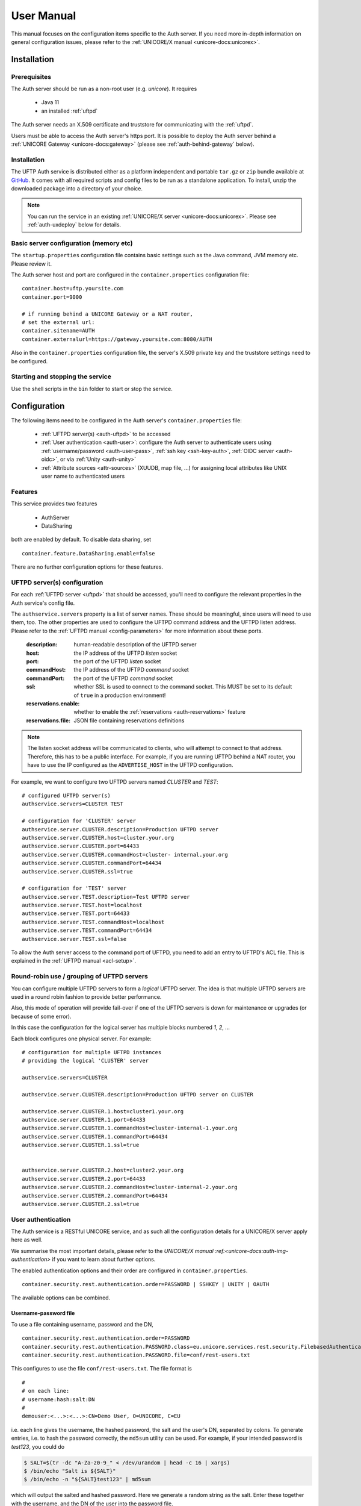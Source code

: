 .. _authserver-manual:

|auth-guide-img| User Manual
============================

.. |auth-guide-img| image:: ../../_static/user-guide.png
	:height: 32px
	:align: middle

This manual focuses on the configuration items specific to the Auth server. If you need more 
in-depth information on general configuration issues, please refer to the :ref:`UNICORE/X manual 
<unicore-docs:unicorex>`.


|settings-img| Installation
---------------------------

.. |settings-img| image:: ../../_static/installer.png
	:height: 32px
	:align: middle

.. _auth-prerequsites:

Prerequisites
~~~~~~~~~~~~~

The Auth server should be run as a non-root user (e.g. *unicore*). It requires

 * Java 11
 * an installed :ref:`uftpd`

The Auth server needs an X.509 certificate and truststore
for communicating with the :ref:`uftpd`.

Users must be able to access the Auth server's https port. It is
possible to deploy the Auth server behind a :ref:`UNICORE Gateway
<unicore-docs:gateway>` 
(please see :ref:`auth-behind-gateway` below).


Installation
~~~~~~~~~~~~

The UFTP Auth service is distributed either 
as a platform independent and portable ``tar.gz`` or ``zip`` bundle available at
`GitHub <https://github.com/UNICORE-EU/uftp/releases>`__.
It comes with all required scripts and config files to be run as a standalone application. 
To install, unzip the downloaded package into a directory of your choice.

.. note::
 You can run the service in an existing :ref:`UNICORE/X server 
 <unicore-docs:unicorex>`.  Please see
 :ref:`auth-uxdeploy` below for details.


Basic server configuration (memory etc)
~~~~~~~~~~~~~~~~~~~~~~~~~~~~~~~~~~~~~~~

The ``startup.properties`` configuration file contains basic settings
such as the Java command, JVM memory etc. Please review it.

The Auth server host and port are configured in the ``container.properties``
configuration file::

	container.host=uftp.yoursite.com
	container.port=9000

	# if running behind a UNICORE Gateway or a NAT router, 
	# set the external url:
	container.sitename=AUTH
	container.externalurl=https://gateway.yoursite.com:8080/AUTH

Also in the ``container.properties`` configuration file, the server's X.509
private key and the truststore settings need to be configured.


Starting and stopping the service
~~~~~~~~~~~~~~~~~~~~~~~~~~~~~~~~~

Use the shell scripts in the ``bin`` folder to start or stop the service.


|configuration-img| Configuration
---------------------------------

.. |configuration-img| image:: ../../_static/configuration.png
	:height: 32px
	:align: middle

The following items need to be configured in the Auth 
server's ``container.properties`` file:

 * :ref:`UFTPD server(s) <auth-uftpd>` to be accessed

 * :ref:`User authentication <auth-user>`: configure the Auth server to authenticate
   users using :ref:`username/password <auth-user-pass>`, :ref:`ssh key <ssh-key-auth>`,
   :ref:`OIDC server <auth-oidc>`, or via :ref:`Unity <auth-unity>`
   
 * :ref:`Attribute sources <attr-sources>` (XUUDB, map file, ...) for assigning 
   local attributes like UNIX user name to authenticated 
   users


Features
~~~~~~~~

This service provides two features

 * AuthServer
 * DataSharing

both are enabled by default. To disable data sharing, set
::

	container.feature.DataSharing.enable=false

There are no further configuration options for these features.


.. _auth-uftpd:

UFTPD server(s) configuration
~~~~~~~~~~~~~~~~~~~~~~~~~~~~~

For each :ref:`UFTPD server <uftpd>` that should be accessed, you'll need
to configure the relevant properties in the Auth service's config file.

The ``authservice.servers`` property is a list of server names. These
should be meaningful, since users will need to use them, too.  The
other properties are used to configure the UFTPD command address and
the UFTPD listen address. Please refer to the :ref:`UFTPD manual 
<config-parameters>` for more information about these ports.

 :description: human-readable description of the UFTPD server

 :host: the IP address of the UFTPD *listen* socket

 :port: the port of the UFTPD *listen* socket

 :commandHost: the IP address of the UFTPD *command* socket
 
 :commandPort: the port of the UFTPD *command* socket

 :ssl: whether SSL is used to connect to the command socket. This MUST be set to its default 
  of ``true`` in a production environment!

 :reservations.enable: whether to enable the :ref:`reservations <auth-reservations>` feature 

 :reservations.file: JSON file containing reservations definitions

.. note::
	The listen socket address will be communicated to clients, who will
	attempt to connect to that address. Therefore, this has to be a public
	interface. For example, if you are running UFTPD behind a NAT router,
	you have to use the IP configured as the ``ADVERTISE_HOST`` in the UFTPD configuration.

For example, we want to configure two UFTPD servers named *CLUSTER* and *TEST*::

	# configured UFTPD server(s)
	authservice.servers=CLUSTER TEST
	
	# configuration for 'CLUSTER' server
	authservice.server.CLUSTER.description=Production UFTPD server
	authservice.server.CLUSTER.host=cluster.your.org
	authservice.server.CLUSTER.port=64433
	authservice.server.CLUSTER.commandHost=cluster-	internal.your.org
	authservice.server.CLUSTER.commandPort=64434
	authservice.server.CLUSTER.ssl=true
	  
	# configuration for 'TEST' server
	authservice.server.TEST.description=Test UFTPD server
	authservice.server.TEST.host=localhost
	authservice.server.TEST.port=64433
	authservice.server.TEST.commandHost=localhost
	authservice.server.TEST.commandPort=64434
	authservice.server.TEST.ssl=false

To allow the Auth server access to the command port of UFTPD, you
need to add an entry to UFTPD's ACL file. This is explained in the :ref:`UFTPD manual 
<acl-setup>`.


Round-robin use / grouping of UFTPD servers
~~~~~~~~~~~~~~~~~~~~~~~~~~~~~~~~~~~~~~~~~~~

You can configure multiple UFTPD servers to form a *logical*
UFTPD server.  The idea is that multiple UFTPD servers are used in a round robin fashion to 
provide better performance.

Also, this mode of operation will provide fail-over if one of the
UFTPD servers is down for maintenance or upgrades (or because of some error).

In this case the configuration for the logical server has multiple blocks numbered *1*, *2*, 
...

Each block configures one physical server. For example::

	# configuration for multiple UFTPD instances
	# providing the logical 'CLUSTER' server
	
	authservice.servers=CLUSTER
	
	authservice.server.CLUSTER.description=Production UFTPD server on CLUSTER
	
	authservice.server.CLUSTER.1.host=cluster1.your.org
	authservice.server.CLUSTER.1.port=64433
	authservice.server.CLUSTER.1.commandHost=cluster-internal-1.your.org
	authservice.server.CLUSTER.1.commandPort=64434
	authservice.server.CLUSTER.1.ssl=true
	
	
	authservice.server.CLUSTER.2.host=cluster2.your.org
	authservice.server.CLUSTER.2.port=64433
	authservice.server.CLUSTER.2.commandHost=cluster-internal-2.your.org
	authservice.server.CLUSTER.2.commandPort=64434
	authservice.server.CLUSTER.2.ssl=true


.. _auth-user:

User authentication
~~~~~~~~~~~~~~~~~~~

The Auth service is a RESTful UNICORE service, and as such all the
configuration details for a UNICORE/X server apply here as well.

We summarise the most important details, please refer to the `UNICORE/X manual 
:ref:<unicore-docs:auth-img-authentication>` if you want to learn about further options.

The enabled authentication options and their order are configured 
in ``container.properties``.
::

	container.security.rest.authentication.order=PASSWORD | SSHKEY | UNITY | OAUTH

The available options can be combined.

.. _auth-user-pass:

Username-password file
^^^^^^^^^^^^^^^^^^^^^^

To use a file containing username, password and the DN,
::

	container.security.rest.authentication.order=PASSWORD
	container.security.rest.authentication.PASSWORD.class=eu.unicore.services.rest.security.FilebasedAuthenticator
	container.security.rest.authentication.PASSWORD.file=conf/rest-users.txt

This configures to use the file ``conf/rest-users.txt``. The file format is
::

	#
	# on each line:
	# username:hash:salt:DN
	#
	demouser:<...>:<...>:CN=Demo User, O=UNICORE, C=EU

i.e. each line gives the username, the hashed password, the salt and the user's DN, separated 
by colons. To generate entries, i.e. to hash the password correctly, the ``md5sum`` utility can 
be used. For example, if your intended password is *test123*, you could do

.. code:: console

	$ SALT=$(tr -dc "A-Za-z0-9_" < /dev/urandom | head -c 16 | xargs)
	$ /bin/echo "Salt is ${SALT}"
	$ /bin/echo -n "${SALT}test123" | md5sum

which will output the salted and hashed password. Here we generate a
random string as the salt. Enter these together with the username, and
the DN of the user into the password file.

.. _auth-unity: 

Unity SAML authentication
^^^^^^^^^^^^^^^^^^^^^^^^^

You can also hook up with `Unity <https://unity-idm.eu/>`__, passing on the username/password and
retrieving an authentication assertion.
::

	container.security.rest.authentication.order=UNITY
	
	container.security.rest.authentication.UNITY.class=eu.unicore.services.rest.security.UnitySAMLAuthenticator
	container.security.rest.authentication.UNITY.address=https://localhost:2443/unicore-soapidp/saml2unicoreidp-soap/AuthenticationService
	container.security.rest.authentication.UNITY.validate=true


Unity OAuth bearer token authentication
^^^^^^^^^^^^^^^^^^^^^^^^^^^^^^^^^^^^^^^

To have Unity check the client's OAuth token::

	container.security.rest.authentication.order=UNITY-OAUTH
	container.security.rest.authentication.UNITY-OAUTH.class=eu.unicore.services.rest.security.UnityOAuthAuthenticator
	container.security.rest.authentication.UNITY-OAUTH.address=https://localhost:2443/unicore-soapidp.oidc/saml2unicoreidp-soap/AuthenticationService
	container.security.rest.authentication.UNITY-OAUTH.validate=true




.. _auth-oidc:

OAuth token authentication with an OIDC server
~~~~~~~~~~~~~~~~~~~~~~~~~~~~~~~~~~~~~~~~~~~~~~

This mechanism checks the OAuth token issued by an OIDC server such as Keycloak
directly with the issuing server.
::

 container.security.rest.authentication.OAUTH.class=eu.unicore.services.rest.security.OAuthAuthenticator
 container.security.rest.authentication.OAUTH.address=https://your.server/auth/realms/your_realm/protocol/openid-connect/userinfo

UNICORE will use the user's OAuth token to make a call to the ``userinfo`` endpoint,
effectively checking if that token is (still) valid.

You can alternatively use the ``introspect`` endpoint, where UNICORE acts as an
OAuth client with client ID and secret to check the token's validity and get user info.
In this case you need to set ``validate=true`` and provide client ID and secret

::

 container.security.rest.authentication.OAUTH.address=https://your.server/auth/realms/your_realm/protocol/openid-connect/token/introspect
 container.security.rest.authentication.OAUTH.validate=true
 container.security.rest.authentication.OAUTH.clientID=your-client-id
 container.security.rest.authentication.OAUTH.clientSecret=your-client-secret

.. _assigning-attributes:

Assigning attributes based on authentication response
~~~~~~~~~~~~~~~~~~~~~~~~~~~~~~~~~~~~~~~~~~~~~~~~~~~~~

Based on the response from the Identity Provider (e.g., the OIDC server) in the case of a
successful authentication, UNICORE/X can assign common user attributes, which can be overriden
later by the configured :ref:`attribute sources <use_aip>`. 

To make use of this, you need to know what attributes are sent by the IdP. For OAuth, a simple
way to find out is to query the "userinfo" endpoint of the server using a valid access token.

UNICORE/X can assign the following attributes

User identity:

::

 container.security.rest.authentication.OAUTH.identityAssign="UID="+email

Unix login (UID):

::

 container.security.rest.authentication.OAUTH.uidAssign=preferred_username

Groups:

::

 container.security.rest.authentication.OAUTH.groupsAssign=["hpc", "users"]

Role:

(Note: the role will default to "user" in case of successful authentication and non-zero UID)

::

 container.security.rest.authentication.OAUTH.roleAssign="user"

.. _ssh-key-auth:

SSH Key validation
^^^^^^^^^^^^^^^^^^

This authentication option is based on the validation of a token using the user's public SSH 
key. The token will be checked, and if successful, the user will be assigned a distinguished 
name for later authorisation.

SSH keys are read from the user's ``~/.ssh/authorized_keys`` file, but can also be managed 
manually in a dedicated ssh keys file.

SSH key validation is configured as follows:
::

	# authN
	container.security.rest.authentication.order=SSHKEY
	
	container.security.rest.authentication.SSHKEY.class=eu.unicore.uftp.authserver.authenticate.SSHKeyAuthenticator

When used like this, the users get an automatically assigned DN. By
default, the DN is `CN=<username>, OU=ssh-local-users`. Using the *PAM
attribute source* (see :ref:`below <attr-sources>`), authenticated users can be assigned the
*user* role automatically without further configuration.

The user DN can be modified by configuring the DN template like this::

	#DN template used for SSH key mapping. The %s is replaced by the username 
	container.security.rest.authentication.SSHKEY.dnTemplate=CN=%s, OU=ssh-local-users


Manual SSH key mapping
++++++++++++++++++++++

If you want to map ssh keys to DNs manually, a file is used. Entries in the file
override the keys read from ``~/.ssh/authorized_keys``.
::

	# configure SSH keys file 
	container.security.rest.authentication.SSHKEY.file=conf/ssh-users.txt

It contains the mappings and the ssh public keys in a simple format::

	# Example SSH users file used with the SSHKEY authentication method
	
	#
	#format: username:sshkey:DN
	#
	demouser:ssh-rsa keydata_was_omitted testkey:CN=Demo User, O=UNICORE, C=EU

The SSH key is in the same one-line format used in the ``.ssh/authorized_keys`` file.

You can enter multiple lines per username, to accommodate the case that a user has different
SSH keys available. For example
::

	# Example SSH users file with multiple keys per user
	
	demouser:ssh-rsa <...omitted keydata...>:CN=Demo User, O=UNICORE, C=EU
	demouser:ssh-dss <...omitted keydata...>:CN=Demo User, O=UNICORE, C=EU
	otheruser:ssh-rsa <...omitted keydata...>:CN=Other User, O=UNICORE, C=DE


.. _attr-sources:

Attribute sources
~~~~~~~~~~~~~~~~~

Please refer to the :ref:`UNICORE/X manual 
<unicore-docs:unicorex-manual>` 
on how to set up and configure attribute sources like :ref:`map file 
<unicore-docs:file-attr-source>` or :ref:`XUUDB <unicore-docs:xuudb-attr>`.

To use the automatic SSH key mapping, please use this config snippet
::

	# attribute source(s)
	container.security.attributes.order=PAM
	container.security.attributes.combiningPolicy=MERGE_LAST_OVERRIDES
	
	container.security.attributes.PAM.class=eu.unicore.services.rest.security.PAMAttributeSource

In this way users that successfully authenticate with their SSH key get the *user*
role automatically.


Attribute mapping
~~~~~~~~~~~~~~~~~

After successful authentication, the user is assigned attributes
such as the Unix account and group which is used for file access.

The Unix account and group are taken from the configured attribute
sources (e.g. :ref:`XUUDB <unicore-docs:xuudb>`). 
Since it is possible to access multiple UFTPD
servers using a single Auth server, it may be required to configure
different attributes for different UFTPD servers. This is easily
possible using the file attribute source (map file).

It is also possible to control which directories and files a user
can access. This is done by configuring the allowed and/or the
forbidden file path patterns.

The following map file entry gives a full example.

.. code:: xml

  <entry key="CN=Demo User,O=UNICORE,C=EU">
     <attribute name="role">
        <value>user</value>
     </attribute>

     <!-- default Unix account and group -->
     <attribute name="xlogin">
        <value>somebody</value>
     </attribute>
     <attribute name="group">
        <value>users</value>
     </attribute>
     
      <!-- UFTP specific attributes -->

      <attribute name="uftpd.CLUSTER.xlogin">
         <value>user1</value>
      </attribute>
      <attribute name="uftpd.CLUSTER.group">
         <value>hpc</value>
      </attribute>     

      <!-- optional rate limit (bytes per second) -->
      <attribute name="uftpd.CLUSTER.rateLimit">
         <value>10M</value>
      </attribute>     

      <!-- optional includes -->
      <attribute name="uftpd.CLUSTER.includes">
         <value>/tmp/*:/work/*</value>
      </attribute>     
      <!-- optional excludes -->
      <attribute name="uftpd.CLUSTER.excludes">
         <value>/home/*:/etc/*</value>
      </attribute>     
     
   </entry>

Here, the *CLUSTER* must match a configured UFTPD server, see also :ref:`auth-uftpd`. 
Available attributes are

:role: the UNICORE role, usually this will be *user*.

:xlogin, group: Unix account and group to be used for this user.

:rateLimit: the number of bytes per second (per transfer) can be limited. You can use the 
 units "K", "M", and "G" for kilo, mega or gigabytes, respectively.

:includes: file path patterns (separated by ``:``) that are allowed. If not given, all the 
 user's files can be accessed.

:excludes: file path patterns (separated by ``:``) that are forbidden. If not given, no files 
 are explicitely excluded.

Reservations
~~~~~~~~~~~~
.. _auth-reservations:

The Auth server allows to define reservations, i.e. time slots where 
certain users can get more of the available bandwidth for UFTP transfers.
During such a reservation, other users are rate-limited. The Auth server reads
reservations from a local JSON file, which can be edited at runtime by an admin. 

To enable, define the following two settings in the 
:ref:`UFTP configuration section <auth-uftpd>`::


	# configured UFTPD server(s)
	authservice.servers=CLUSTER
	
	# enable reservations feature for 'CLUSTER' server
	authservice.server.CLUSTER.reservations.enable=true
	authservice.server.CLUSTER.reservations.file=/path/to/reservations.json

The ``reservations.json`` file can be added / edited at runtime, and updates
will be read from it. 

The format of the JSON file is the following::

    {
      "reservations": [

         {
         	"name": "reservation1",
         	"from": "2023-08-31 16:00",
         	"to":   "2023-08-31 18:00",
         	"uids": [ "user1", "user2" ],
         	"rateLimit": "10m" 
         },

         {
         	"name": "reservation2",
         	"from": "2023-09-22 08:00",
         	"to":   "2023-09-22 09:00",
         	"uids": [ "user3" ],
         	"rateLimit": "100k" 
         }

      ]
    }
    
and should be self-explanatory. The ``from`` and ``to`` fields give the start/end time
of the reservation in ``yyyy-MM-DD hh:mm`` format, while the ``uids`` lists the Unix
logins of the users that should NOT be limited to the transfer rate given by ``rateLimit``.

The rate limit is optional, and defaults to "10m" i.e. 10MB/sec.

Note that the rate limit can only be applied to new connections, all FTP sessions already
existing at the start time of the reservation will not be affected.

|testing-img| Checking the installation
---------------------------------------

.. |testing-img| image:: ../../_static/testing.png
	:height: 32px
	:align: middle

You can check that the server works using a simple HTTP client such as ``curl`` to access the 
Auth server's base URL, provided you have configured username/password authentication.

The command

.. code:: console

	$ curl -k https://<host:port>/rest/auth \
		-H "Accept: application/json" \
		-u username:password

should produce a JSON document containing information about the
configured UFTPD servers and their status, such as

.. code:: json

	{"TEST": {
	  "availableGroups": [
	    "somebody",
	    "audio",
	    "users"
	  ],
	  "description": "Default UFTPD server for testing",
	  "gid": "users",
	  "href": "https://localhost:9000/rest/auth/TEST",
	  "rateLimit": 209715200,
	  "status": "OK [connected to UFTPD localhost:64435]",
	  "uid": "somebody",
	}}

.. note::
	If you do not get any output, try adding the ``-i`` option to the ``curl`` command, 
	most probably the username/password is incorrect.

 

.. _auth-uxdeploy:

|integration-img| Installing the Auth server in an existing UNICORE/X server
----------------------------------------------------------------------------

.. |integration-img| image:: ../../_static/integration.png
	:height: 32px
	:align: middle

This option is interesting if you are already running a UNICORE
installation and want to allow your users the option of using the
standalone :ref:`UFTP client <uftp-client>`. This requires :ref:`UNICORE/X 
<unicore-docs:unicorex>` version 8.0 or later!

 * copy the ``authserver-*.jar`` file to the ``lib`` directory of UNICORE/X

 * copy the XACML policy file ``30uftpAuthService.xml`` to the
   ``conf/xacml2Policies`` directory

 * edit ``container.properties`` (or ``uas.config``) and setup UFTPD details and, if necessary, 
   RESTful user authentication as described above


.. _auth-behind-gateway:

|gateway-img| Running the Auth server behind a UNICORE Gateway
--------------------------------------------------------------

.. |gateway-img| image:: ../../_static/gateway.png
	:height: 32px
	:align: middle

If you want to place the Auth server behind a :ref:`UNICORE gateway 
<unicore-docs:gateway>`
for easy firewall transversal, you need to configure an entry in the `Gateway
connections :ref:<unicore-docs:configuring-sites-connections-properties>` 
config file, and set the container base URL property
(``container.baseurl``) in the Auth server's ``container.properties``. 
This option is also useful when the server's listen address differs from the 
publicly accessible server address, such as when running the Auth server behind a NAT firewall.


.. raw:: html

   <hr>